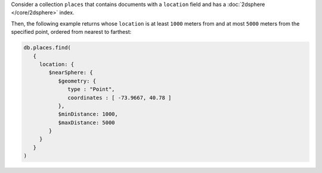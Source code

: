 Consider a collection ``places`` that contains documents with a
``location`` field and has a :doc:`2dsphere </core/2dsphere>` index.
 
Then, the following example returns whose ``location`` is at least
``1000`` meters from and at most ``5000`` meters from the specified
point, ordered from nearest to farthest:

.. code-block:: javascript

   db.places.find(
      {
        location: {
           $nearSphere: {
              $geometry: {
                 type : "Point",
                 coordinates : [ -73.9667, 40.78 ]
              },
              $minDistance: 1000,
              $maxDistance: 5000
           }
        }
      }
   )
